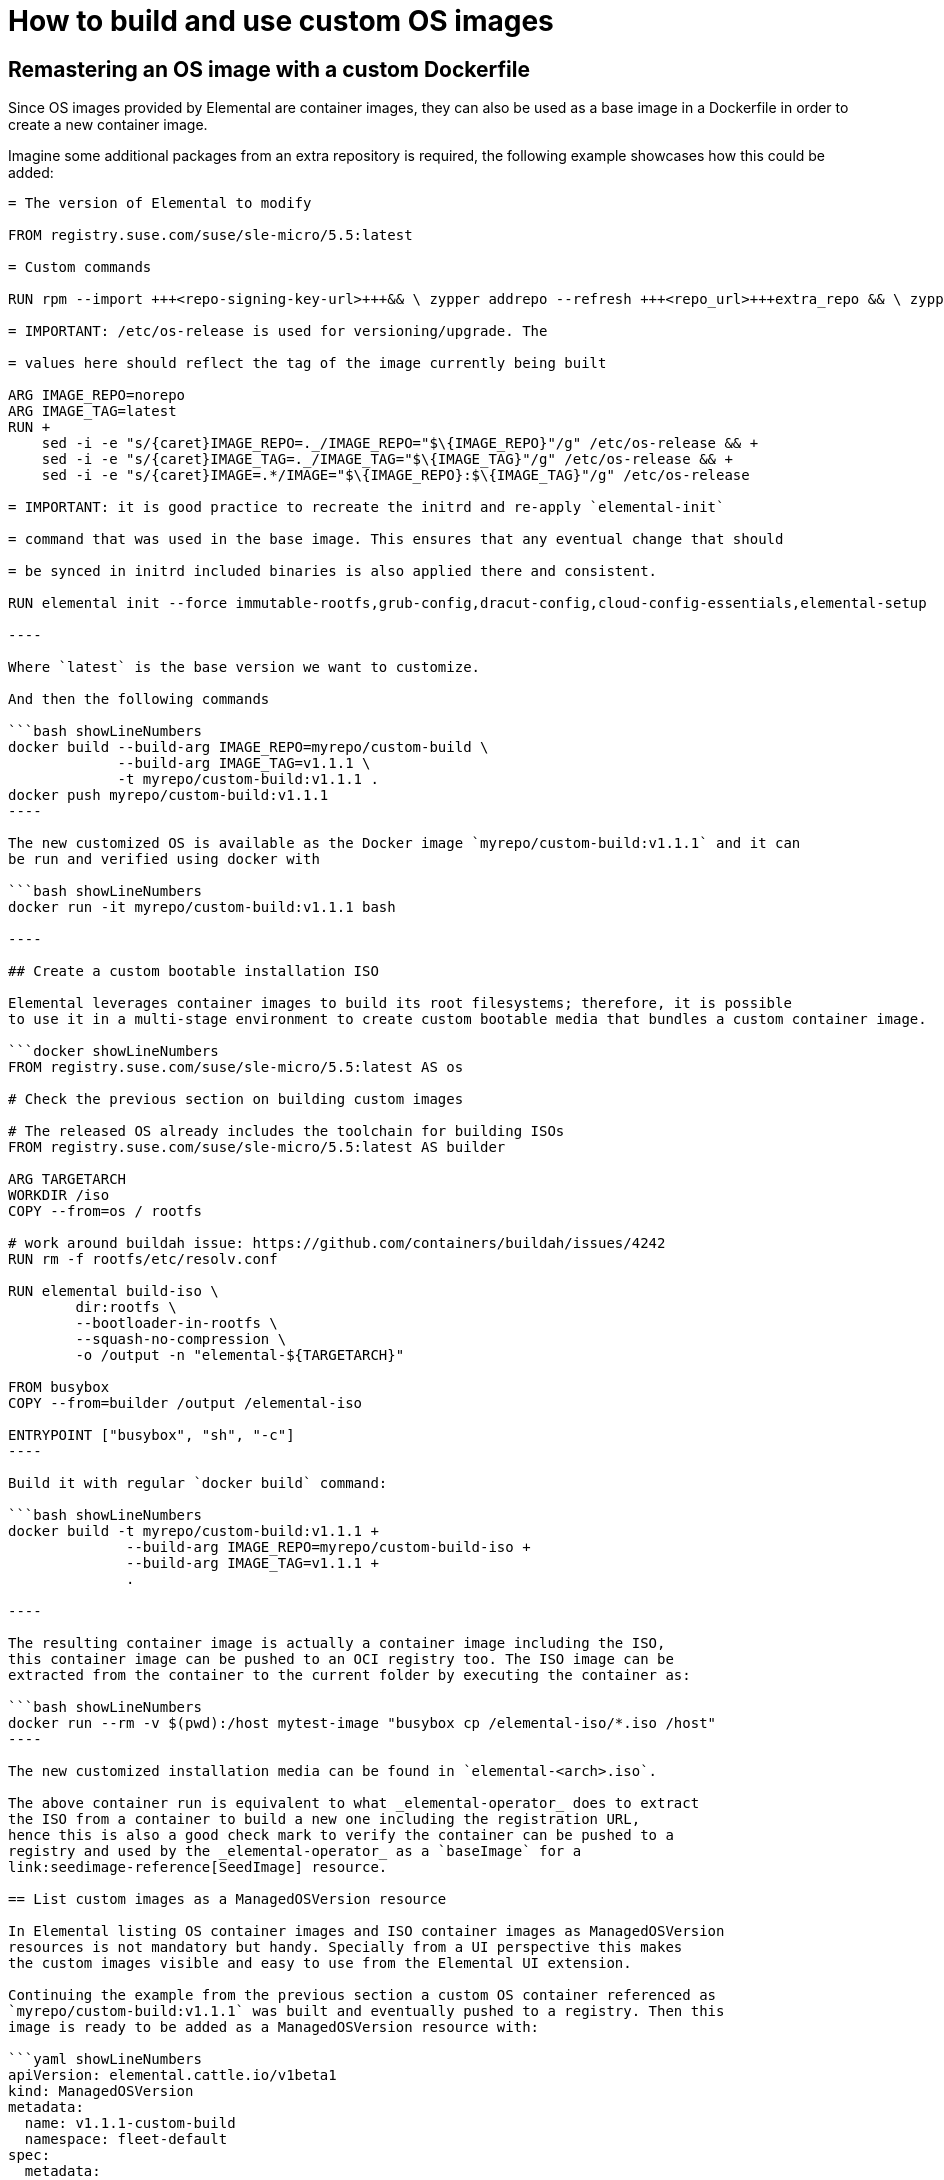 = How to build and use custom OS images
:doctype: book
:sidebar_label: Build Custom OS Images

== Remastering an OS image with a custom Dockerfile

Since OS images provided by Elemental are container images, they can also be used as a base image
in a Dockerfile in order to create a new container image.

Imagine some additional packages from an extra repository is required, the following example
showcases how this could be added:

```docker showLineNumbers

= The version of Elemental to modify

FROM registry.suse.com/suse/sle-micro/5.5:latest

= Custom commands

RUN rpm --import +++<repo-signing-key-url>+++&& \ zypper addrepo --refresh +++<repo_url>+++extra_repo && \ zypper install -y +++<extra_package>++++++</extra_package>++++++</repo_url>++++++</repo-signing-key-url>+++

= IMPORTANT: /etc/os-release is used for versioning/upgrade. The

= values here should reflect the tag of the image currently being built

ARG IMAGE_REPO=norepo
ARG IMAGE_TAG=latest
RUN +
    sed -i -e "s/{caret}IMAGE_REPO=._/IMAGE_REPO="$\{IMAGE_REPO}"/g" /etc/os-release && +
    sed -i -e "s/{caret}IMAGE_TAG=._/IMAGE_TAG="$\{IMAGE_TAG}"/g" /etc/os-release && +
    sed -i -e "s/{caret}IMAGE=.*/IMAGE="$\{IMAGE_REPO}:$\{IMAGE_TAG}"/g" /etc/os-release

= IMPORTANT: it is good practice to recreate the initrd and re-apply `elemental-init`

= command that was used in the base image. This ensures that any eventual change that should

= be synced in initrd included binaries is also applied there and consistent.

RUN elemental init --force immutable-rootfs,grub-config,dracut-config,cloud-config-essentials,elemental-setup

----

Where `latest` is the base version we want to customize.

And then the following commands

```bash showLineNumbers
docker build --build-arg IMAGE_REPO=myrepo/custom-build \
             --build-arg IMAGE_TAG=v1.1.1 \
             -t myrepo/custom-build:v1.1.1 .
docker push myrepo/custom-build:v1.1.1
----

The new customized OS is available as the Docker image `myrepo/custom-build:v1.1.1` and it can
be run and verified using docker with

```bash showLineNumbers
docker run -it myrepo/custom-build:v1.1.1 bash

----

## Create a custom bootable installation ISO

Elemental leverages container images to build its root filesystems; therefore, it is possible
to use it in a multi-stage environment to create custom bootable media that bundles a custom container image.

```docker showLineNumbers
FROM registry.suse.com/suse/sle-micro/5.5:latest AS os

# Check the previous section on building custom images

# The released OS already includes the toolchain for building ISOs
FROM registry.suse.com/suse/sle-micro/5.5:latest AS builder

ARG TARGETARCH
WORKDIR /iso
COPY --from=os / rootfs

# work around buildah issue: https://github.com/containers/buildah/issues/4242
RUN rm -f rootfs/etc/resolv.conf

RUN elemental build-iso \
        dir:rootfs \
        --bootloader-in-rootfs \
        --squash-no-compression \
        -o /output -n "elemental-${TARGETARCH}"

FROM busybox
COPY --from=builder /output /elemental-iso

ENTRYPOINT ["busybox", "sh", "-c"]
----

Build it with regular `docker build` command:

```bash showLineNumbers
docker build -t myrepo/custom-build:v1.1.1 +
              --build-arg IMAGE_REPO=myrepo/custom-build-iso +
              --build-arg IMAGE_TAG=v1.1.1 +
              .

----

The resulting container image is actually a container image including the ISO,
this container image can be pushed to an OCI registry too. The ISO image can be
extracted from the container to the current folder by executing the container as:

```bash showLineNumbers
docker run --rm -v $(pwd):/host mytest-image "busybox cp /elemental-iso/*.iso /host"
----

The new customized installation media can be found in `elemental-<arch>.iso`.

The above container run is equivalent to what _elemental-operator_ does to extract
the ISO from a container to build a new one including the registration URL,
hence this is also a good check mark to verify the container can be pushed to a
registry and used by the _elemental-operator_ as a `baseImage` for a
link:seedimage-reference[SeedImage] resource.

== List custom images as a ManagedOSVersion resource

In Elemental listing OS container images and ISO container images as ManagedOSVersion
resources is not mandatory but handy. Specially from a UI perspective this makes
the custom images visible and easy to use from the Elemental UI extension.

Continuing the example from the previous section a custom OS container referenced as
`myrepo/custom-build:v1.1.1` was built and eventually pushed to a registry. Then this
image is ready to be added as a ManagedOSVersion resource with:

```yaml showLineNumbers
apiVersion: elemental.cattle.io/v1beta1
kind: ManagedOSVersion
metadata:
  name: v1.1.1-custom-build
  namespace: fleet-default
spec:
  metadata:
    displayName: Custom build image
    upgradeImage: myrepo/custom-build:v1.1.1
  type: container
  version: v1.1.1

----

Note the `type: container` states this is a container OS. This makes the image `myrepo/custom-build:v1.1.1`
eligible for OS upgrades from the UI.

Finally, the custom container for the ISO `myrepo/custom-build-iso:v1.1.1` can also be included
as a ManagedOSVersion resource with:

```yaml showLineNumbers
apiVersion: elemental.cattle.io/v1beta1
kind: ManagedOSVersion
metadata:
  name: v1.1.1-custom-build-iso
  namespace: fleet-default
spec:
  metadata:
    displayName: Custom build ISO image
    uri: myrepo/custom-build-iso:v1.1.1
  type: iso
  version: v1.1.1
----

Note the  `type: iso` states this is an ISO. This makes the image `myrepo/custom-build-iso:v1.1.1`
eligible for SeedImages generation from UI.
